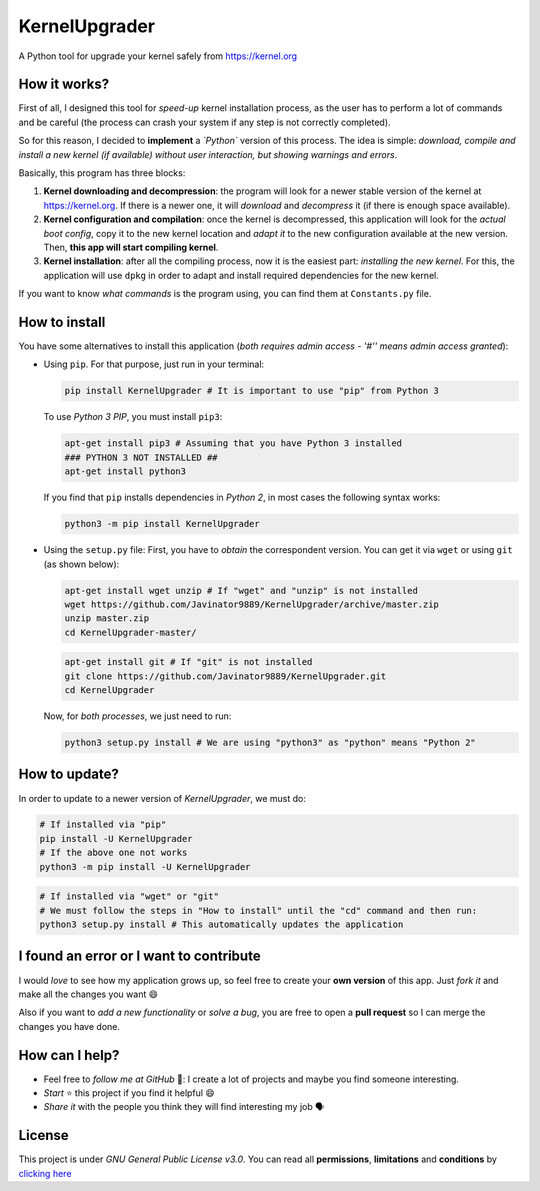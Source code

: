 KernelUpgrader
==============

A Python tool for upgrade your kernel safely from https://kernel.org

.. image :: https://img.shields.io/badge/v1.19%20-PyPi-green.svg
         :target: https://pypi.org/project/KernelUpgrader/
         :alt: PyPi
.. image :: https://img.shields.io/badge/Package%20-Zip-green.svg
         :target: https://github.com/Javinator9889/KernelUpgrader/archive/master.zip
         :alt: ZIP
.. image :: https://img.shields.io/badge/Package%20-Git-green.svg
         :target: https://github.com/Javinator9889/KernelUpgrader.git
         :alt: Git

How it works?
-------------

First of all, I designed this tool for *speed-up* kernel installation
process, as the user has to perform a lot of commands and be careful
(the process can crash your system if any step is not correctly
completed).

So for this reason, I decided to **implement** a
*`Python`* version of this process. The idea
is simple: *download, compile and install a new kernel (if available)
without user interaction, but showing warnings and errors*.

Basically, this program has three blocks:

1. **Kernel downloading and decompression**: the program will look for a
   newer stable version of the kernel at https://kernel.org. If there is
   a newer one, it will *download* and *decompress* it (if there is
   enough space available).
2. **Kernel configuration and compilation**: once the kernel is
   decompressed, this application will look for the *actual boot
   config*, copy it to the new kernel location and *adapt it* to the new
   configuration available at the new version. Then, **this app will
   start compiling kernel**.
3. **Kernel installation**: after all the compiling process, now it is
   the easiest part: *installing the new kernel*. For this, the
   application will use ``dpkg`` in order to adapt and install required
   dependencies for the new kernel.

If you want to know *what commands* is the program using, you can find
them at ``Constants.py`` file.

How to install
--------------

You have some alternatives to install this application (*both requires
admin access - '#'' means admin access granted*):

-  Using ``pip``. For that purpose, just run in your terminal:

   .. code:: bash

       pip install KernelUpgrader # It is important to use "pip" from Python 3

   To use *Python 3 PIP*, you must install ``pip3``:

   .. code:: bash

       apt-get install pip3 # Assuming that you have Python 3 installed
       ### PYTHON 3 NOT INSTALLED ##
       apt-get install python3

   If you find that ``pip`` installs dependencies in *Python 2*, in most
   cases the following syntax works:

   .. code:: bash

       python3 -m pip install KernelUpgrader

-  Using the ``setup.py`` file: First, you have to *obtain* the
   correspondent version. You can get it via ``wget`` or using ``git``
   (as shown below):

   .. code:: bash

       apt-get install wget unzip # If "wget" and "unzip" is not installed
       wget https://github.com/Javinator9889/KernelUpgrader/archive/master.zip
       unzip master.zip
       cd KernelUpgrader-master/

   .. code:: bash

       apt-get install git # If "git" is not installed
       git clone https://github.com/Javinator9889/KernelUpgrader.git
       cd KernelUpgrader

   Now, for *both processes*, we just need to run:

   .. code:: bash

       python3 setup.py install # We are using "python3" as "python" means "Python 2"

How to update?
--------------

In order to update to a newer version of *KernelUpgrader*, we must do:

.. code:: bash

    # If installed via "pip"
    pip install -U KernelUpgrader
    # If the above one not works
    python3 -m pip install -U KernelUpgrader

.. code:: bash

    # If installed via "wget" or "git"
    # We must follow the steps in "How to install" until the "cd" command and then run:
    python3 setup.py install # This automatically updates the application

I found an error or I want to contribute
----------------------------------------

I would *love* to see how my application grows up, so feel free to
create your **own version** of this app. Just *fork it* and make all the
changes you want 😄

Also if you want to *add a new functionality* or *solve a bug*, you are
free to open a **pull request** so I can merge the changes you have
done.

How can I help?
---------------

-  Feel free to *follow me at GitHub* 👥: I create a lot of projects and
   maybe you find someone interesting.
-  *Start* ⭐ this project if you find it helpful 😄
-  *Share it* with the people you think they will find interesting my
   job 🗣

License
-------

This project is under *GNU General Public License v3.0*. You can read
all **permissions**, **limitations** and **conditions** by `clicking
here <https://github.com/Javinator9889/KernelUpgrader/blob/master/LICENSE>`__
